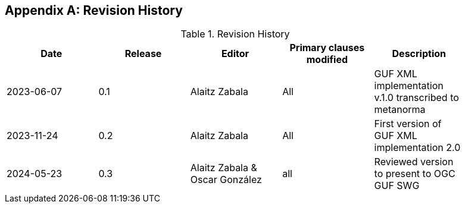 [appendix]
== Revision History

[width="90%",options="header"]
.Revision History
|===
|Date |Release |Editor | Primary clauses modified |Description
|2023-06-07 |0.1 |Alaitz Zabala |All | GUF XML implementation v.1.0 transcribed to metanorma 
|2023-11-24 |0.2 |Alaitz Zabala |All | First version of GUF XML implementation 2.0
|2024-05-23 |0.3 |Alaitz Zabala & Oscar González |all |Reviewed version to present to OGC GUF SWG
|===

